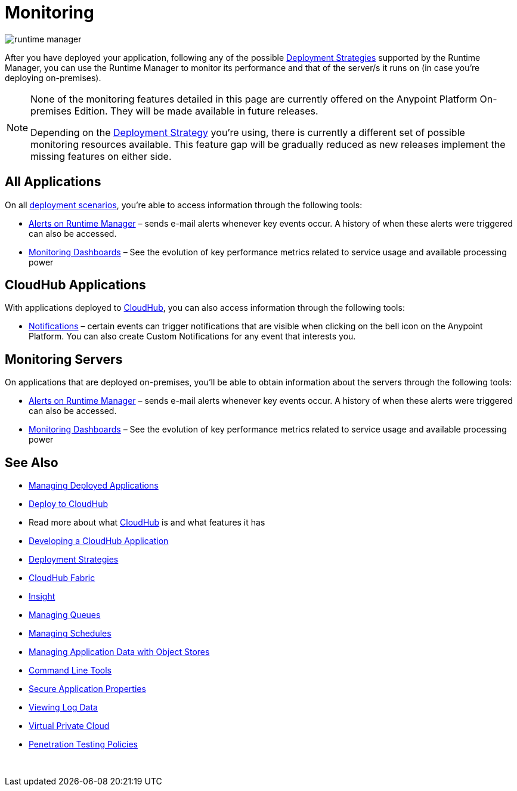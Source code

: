 = Monitoring
:keywords: monitoring, runtime manager, arm, cloudhub, applications, servers

image:runtime-manager-logo.png[runtime manager]

After you have deployed your application, following any of the possible link:/runtime-manager/deployment-strategies[Deployment Strategies] supported by the Runtime Manager, you can use the Runtime Manager to monitor its performance and that of the server/s it runs on (in case you're deploying on-premises).

[NOTE]
====
None of the monitoring features detailed in this page are currently offered on the Anypoint Platform On-premises Edition. They will be made available in future releases.

Depending on the link:/runtime-manager/deployment-strategies[Deployment Strategy] you're using, there is currently a different set of possible monitoring resources available. This feature gap will be gradually reduced as new releases implement the missing features on either side.
====

== All Applications

On all link:/runtime-manager/deployment-strategies#deployment-scenarios[deployment scenarios], you're able to access information through the following tools:

* link:/runtime-manager/alerts-on-runtime-manager[Alerts on Runtime Manager] – sends e-mail alerts whenever key events occur. A history of when these alerts were triggered can also be accessed.

* link:/runtime-manager/monitoring-dashboards[Monitoring Dashboards] – See the evolution of key performance metrics related to service usage and available processing power

== CloudHub Applications

With applications deployed to link:/runtime-manager/cloudhub[CloudHub], you can also access information through the following tools:

* link:/runtime-manager/notifications-on-runtime-manager[Notifications] – certain events can trigger notifications that are visible when clicking on the bell icon on the Anypoint Platform. You can also create Custom Notifications for any event that interests you.

== Monitoring Servers

On applications that are deployed on-premises, you'll be able to obtain information about the servers through the following tools:

* link:/runtime-manager/alerts-on-runtime-manager#conditions-on-mule-servers[Alerts on Runtime Manager] – sends e-mail alerts whenever key events occur. A history of when these alerts were triggered can also be accessed.

* link:/runtime-manager/monitoring-dashboards#the-dashboard-for-a-server[Monitoring Dashboards] – See the evolution of key performance metrics related to service usage and available processing power



== See Also

* link:/runtime-manager/managing-deployed-applications[Managing Deployed Applications]
* link:/runtime-manager/deploying-to-cloudhub[Deploy to CloudHub]
* Read more about what link:/runtime-manager/cloudhub[CloudHub] is and what features it has
* link:/runtime-manager/developing-a-cloudhub-application[Developing a CloudHub Application]
* link:/runtime-manager/deployment-strategies[Deployment Strategies]
* link:/runtime-manager/cloudhub-fabric[CloudHub Fabric]
* link:/runtime-manager/insight[Insight]
* link:/runtime-manager/managing-queues[Managing Queues]
* link:/runtime-manager/managing-schedules[Managing Schedules]
* link:/runtime-manager/managing-application-data-with-object-stores[Managing Application Data with Object Stores]
* link:/runtime-manager/anypoint-platform-cli[Command Line Tools]
* link:/runtime-manager/secure-application-properties[Secure Application Properties]
* link:/runtime-manager/viewing-log-data[Viewing Log Data]
* link:/runtime-manager/virtual-private-cloud[Virtual Private Cloud]
* link:/runtime-manager/penetration-testing-policies[Penetration Testing Policies]

 
